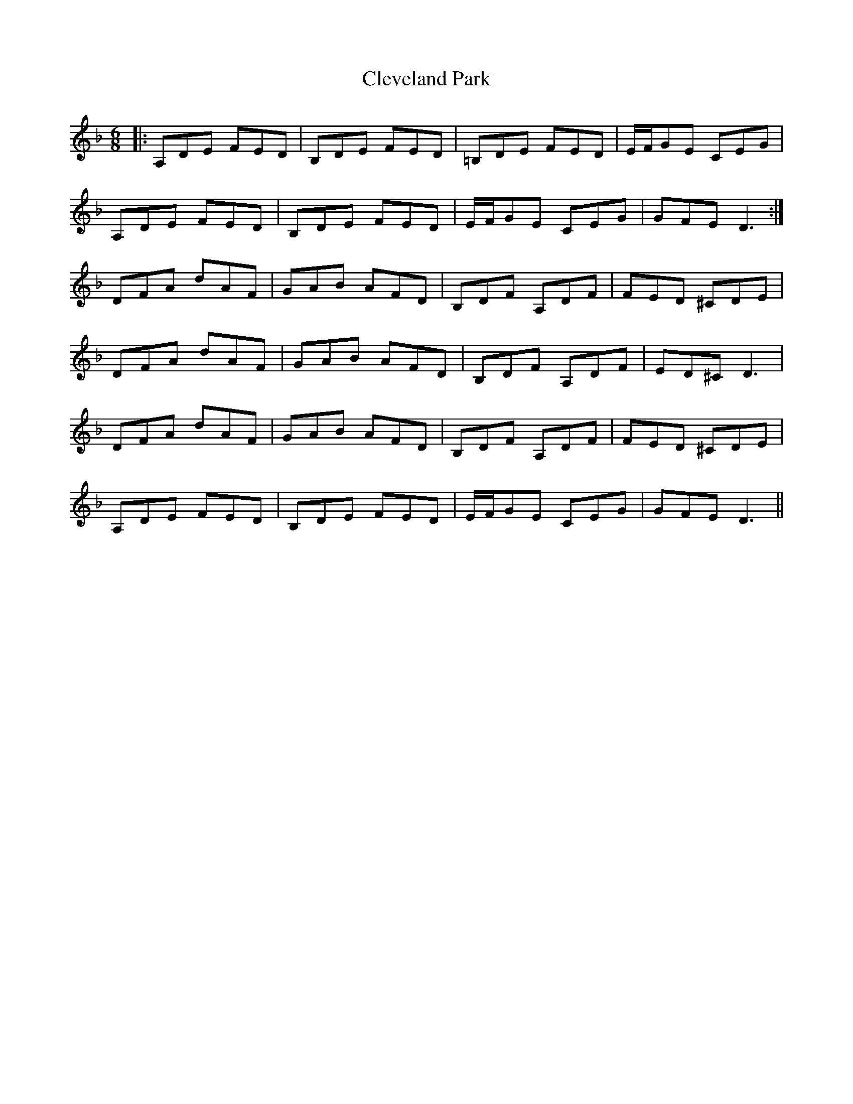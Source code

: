 X: 7316
T: Cleveland Park
R: jig
M: 6/8
K: Dminor
|:A,DE FED|B,DE FED|=B,DE FED|E/F/GE CEG|
A,DE FED|B,DE FED|E/F/GE CEG|GFE D3:|
DFA dAF|GAB AFD|B,DF A,DF|FED ^CDE|
DFA dAF|GAB AFD|B,DF A,DF|ED^C D3|
DFA dAF|GAB AFD|B,DF A,DF|FED ^CDE|
A,DE FED|B,DE FED|E/F/GE CEG|GFE D3||

